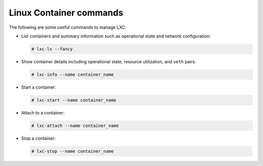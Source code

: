 ========================
Linux Container commands
========================

The following are some useful commands to manage LXC:

-  List containers and summary information such as operational state and
   network configuration:

   .. code-block:: shell-session

       # lxc-ls --fancy

-  Show container details including operational state, resource
   utilization, and ``veth`` pairs:

   .. code-block:: shell-session

       # lxc-info --name container_name

-  Start a container:

   .. code-block:: shell-session

       # lxc-start --name container_name

-  Attach to a container:

   .. code-block:: shell-session

       # lxc-attach --name container_name

-  Stop a container:

   .. code-block:: shell-session

       # lxc-stop --name container_name
